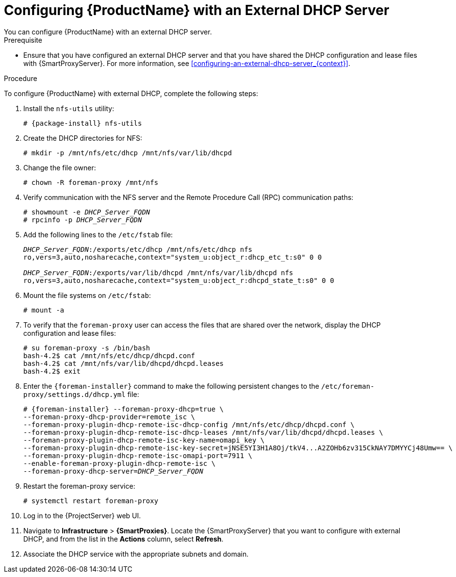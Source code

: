 [id="configuring-satellite-deployment-with-an-external-dhcp-server_{context}"]

= Configuring {ProductName} with an External DHCP Server
You can configure {ProductName} with an external DHCP server.

.Prerequisite

* Ensure that you have configured an external DHCP server and that you have shared the DHCP configuration and lease files with {SmartProxyServer}. For more information, see xref:configuring-an-external-dhcp-server_{context}[].

.Procedure
To configure {ProductName} with external DHCP, complete the following steps:

. Install the `nfs-utils` utility:
+
[options="nowrap" subs="+quotes,attributes"]
----
# {package-install} nfs-utils
----

. Create the DHCP directories for NFS:
+
[options="nowrap"]
----
# mkdir -p /mnt/nfs/etc/dhcp /mnt/nfs/var/lib/dhcpd
----

. Change the file owner:
+
[options="nowrap"]
----
# chown -R foreman-proxy /mnt/nfs
----

. Verify communication with the NFS server and the Remote Procedure Call (RPC) communication paths:
+
[options="nowrap" subs="+quotes"]
----
# showmount -e _DHCP_Server_FQDN_
# rpcinfo -p _DHCP_Server_FQDN_
----

. Add the following lines to the `/etc/fstab` file:
+
[options="nowrap" subs="+quotes"]
----
_DHCP_Server_FQDN_:/exports/etc/dhcp /mnt/nfs/etc/dhcp nfs
ro,vers=3,auto,nosharecache,context="system_u:object_r:dhcp_etc_t:s0" 0 0

_DHCP_Server_FQDN_:/exports/var/lib/dhcpd /mnt/nfs/var/lib/dhcpd nfs
ro,vers=3,auto,nosharecache,context="system_u:object_r:dhcpd_state_t:s0" 0 0
----

. Mount the file systems on `/etc/fstab`:
+
[options="nowrap"]
----
# mount -a
----

. To verify that the `foreman-proxy` user can access the files that are shared over the network, display the DHCP configuration and lease files:
+
[options="nowrap"]
----
# su foreman-proxy -s /bin/bash
bash-4.2$ cat /mnt/nfs/etc/dhcp/dhcpd.conf
bash-4.2$ cat /mnt/nfs/var/lib/dhcpd/dhcpd.leases
bash-4.2$ exit
----

. Enter the `{foreman-installer}` command to make the following persistent changes to the `/etc/foreman-proxy/settings.d/dhcp.yml` file:
+
[options="nowrap" subs="+quotes,attributes"]
----
# {foreman-installer} --foreman-proxy-dhcp=true \
--foreman-proxy-dhcp-provider=remote_isc \
--foreman-proxy-plugin-dhcp-remote-isc-dhcp-config /mnt/nfs/etc/dhcp/dhcpd.conf \
--foreman-proxy-plugin-dhcp-remote-isc-dhcp-leases /mnt/nfs/var/lib/dhcpd/dhcpd.leases \
--foreman-proxy-plugin-dhcp-remote-isc-key-name=omapi_key \
--foreman-proxy-plugin-dhcp-remote-isc-key-secret=jNSE5YI3H1A8Oj/tkV4...A2ZOHb6zv315CkNAY7DMYYCj48Umw== \
--foreman-proxy-plugin-dhcp-remote-isc-omapi-port=7911 \
--enable-foreman-proxy-plugin-dhcp-remote-isc \
--foreman-proxy-dhcp-server=_DHCP_Server_FQDN_
----

. Restart the foreman-proxy service:
+
[options="nowrap"]
----
# systemctl restart foreman-proxy
----
[cols="40%,60%",options="header"]

. Log in to the {ProjectServer} web UI.

. Navigate to *Infrastructure* > *{SmartProxies}*. Locate the {SmartProxyServer} that you want to configure with external DHCP, and from the list in the *Actions* column, select *Refresh*.

. Associate the DHCP service with the appropriate subnets and domain.
